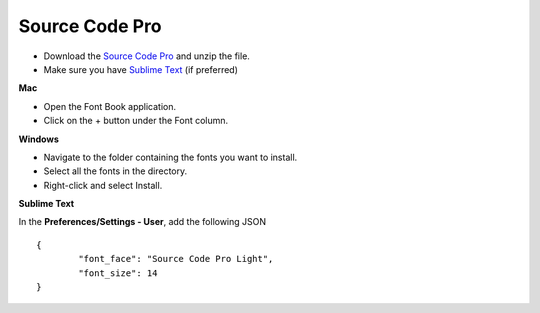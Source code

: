 Source Code Pro
===============

* Download the `Source Code Pro`_ and unzip the file.
* Make sure you have `Sublime Text`_ (if preferred)

**Mac**

* Open the Font Book application.
* Click on the + button under the Font column.

**Windows**

* Navigate to the folder containing the fonts you want to install.

* Select all the fonts in the directory.

* Right-click and select Install.

**Sublime Text**

In the **Preferences/Settings - User**, add the following JSON

::

	{
		"font_face": "Source Code Pro Light",
		"font_size": 14
	}

.. _Source Code Pro: https://github.com/adobe-fonts/source-code-pro/archive/1.017R.zip

.. _Sublime Text: http://www.sublimetext.com/3


